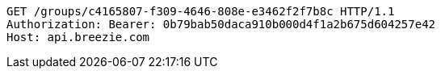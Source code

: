 [source,http,options="nowrap"]
----
GET /groups/c4165807-f309-4646-808e-e3462f2f7b8c HTTP/1.1
Authorization: Bearer: 0b79bab50daca910b000d4f1a2b675d604257e42
Host: api.breezie.com

----